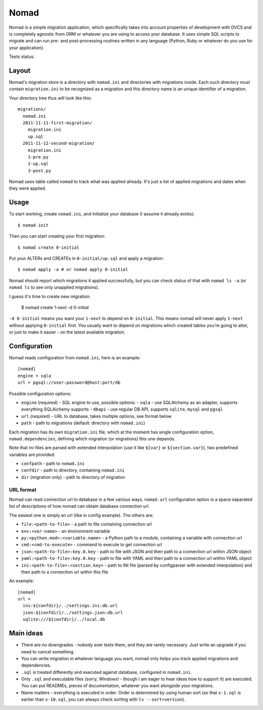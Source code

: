 .. -*- mode: rst -*-

=======
 Nomad
=======

Nomad is a simple migration application, which specifically takes into account
properties of development with DVCS and is completely agnostic from ORM or
whatever you are using to access your database. It uses simple SQL scripts to
migrate and can run pre- and post-processing routines written in any language
(Python, Ruby or whatever do you use for your application).

Tests status: |travis|

.. |travis| image:: https://travis-ci.org/piranha/nomad.png
   :target: https://travis-ci.org/piranha/nomad

.. image:: https://github.com/piranha/nomad/raw/master/docs/nomad.jpg

.. begin-writeup

Layout
-------

Nomad's migration store is a directory with ``nomad.ini`` and directories with
migrations inside. Each such directory must contain ``migration.ini`` to be
recognized as a migration and this directory name is an unique identifier of a
migration.

Your directory tree thus will look like this::

  migrations/
    nomad.ini
    2011-11-11-first-migration/
      migration.ini
      up.sql
    2011-11-12-second-migration/
      migration.ini
      1-pre.py
      2-up.sql
      3-post.py

Nomad uses table called ``nomad`` to track what was applied already. It's just a
list of applied migrations and dates when they were applied.

Usage
-----

To start working, create ``nomad.ini``, and initialize your database (I assume
it already exists)::

  $ nomad init

Then you can start creating your first migration::

  $ nomad create 0-initial

Put your ALTERs and CREATEs in ``0-initial/up.sql`` and apply a migration::

  $ nomad apply -a # or nomad apply 0-initial

Nomad should report which migrations it applied successfully, but you can check
status of that with ``nomad ls -a`` (or ``nomad ls`` to see only unapplied
migrations).

I guess it's time to create new migration:

  $ nomad create 1-next -d 0-initial

``-d 0-initial`` means you want your ``1-next`` to depend on ``0-initial``. This
means nomad will never apply ``1-next`` without applying ``0-initial``
first. You usually want to depend on migrations which created tables you're
going to alter, or just to make it easier - on the latest available migration.

Configuration
-------------

Nomad reads configuration from ``nomad.ini``, here is an example::

  [nomad]
  engine = sqla
  url = pgsql://user:password@host:port/db

Possible configuration options:

- ``engine`` (required) - SQL engine to use, possible options:
  - ``sqla`` - use SQLAlchemy as an adapter, supports everything SQLAlchemy supports
  - ``dbapi`` - use regular DB API, supports ``sqlite``, ``mysql`` and ``pgsql``
- ``url`` (required) - URL to database, takes multiple options, see format below
- ``path`` - path to migrations (default: directory with ``nomad.ini``)

Each migration has its own ``migration.ini`` file, which at the moment has
single configuration option, ``nomad.dependencies``, defining which migration
(or migrations) this one depends.

Note that ini-files are parsed with extended interpolation (use it like
``${var}`` or ``${section.var}``), two predefined variables are provided:

- ``confpath`` - path to ``nomad.ini``
- ``confdir`` - path to directory, containing ``nomad.ini``
- ``dir`` (migration only) - path to directory of migration

URL format
~~~~~~~~~~

Nomad can read connection url to database in a few various ways. ``nomad.url``
configuration option is a space separated list of descriptions of how nomad can
obtain database connection url.

The easiest one is simply an url (like in config example). The others are:

- ``file:<path-to-file>`` - a path to file containing connection url
- ``env:<var-name>`` - an environment variable
- ``py:<python.mod>:<variable.name>`` - a Python path to a module,
  containing a variable with connection url
- ``cmd:<cmd-to-execute>`` - command to execute to get connection url
- ``json:<path-to-file>:key.0.key`` - path to file with JSON and then path
  to a connection url within JSON object
- ``yaml:<path-to-file>:key.0.key`` - path to file with YAML and then path
  to a connection url within YAML object
- ``ini:<path-to-file>:<section.key>`` - path to INI file (parsed by
  configparser with extended interpolation) and then path to a connection url
  within this file

An example::

  [nomad]
  url =
    ini:${confdir}/../settings.ini:db.url
    json:${confdir}/../settings.json:db.url
    sqlite:///${confdir}/../local.db

Main ideas
----------

- There are no downgrades - nobody ever tests them, and they are rarely
  necessary. Just write an upgrade if you need to cancel something.
- You can write migration in whatever language you want, nomad only helps you
  track applied migrations and dependencies.
- ``.sql`` is treated differently and executed against database, configured in
  ``nomad.ini``.
- Only ``.sql`` and executable files (sorry, Windows! - though I am eager to
  hear ideas how to support it) are executed. You can put READMEs, pieces of
  documentation, whatever you want alongside your migrations.
- Name matters - everything is executed in order. Order is determined by using
  human sort (so that ``x-1.sql`` is earlier than ``x-10.sql``, you can always
  check sorting with ``ls --sort=version``).

.. end-writeup

